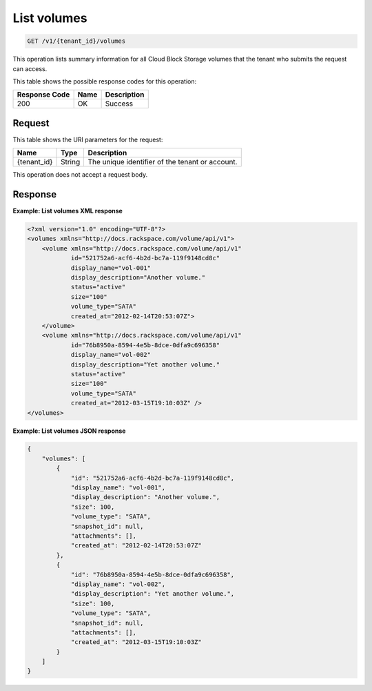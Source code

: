 
.. _get-list-volumes:

List volumes
^^^^^^^^^^^^^^^^^^^^^^^^^^^^^^^^^^^^^^^^^^^^^^^^^^^^^^^^^^^^^^^^^^^^^^^^^^^^^^^^

.. code::

    GET /v1/{tenant_id}/volumes

This operation lists summary information for all Cloud Block Storage volumes that the tenant who submits the request can access.



This table shows the possible response codes for this operation:


+--------------------------+-------------------------+-------------------------+
|Response Code             |Name                     |Description              |
+==========================+=========================+=========================+
|200                       |OK                       |Success                  |
+--------------------------+-------------------------+-------------------------+


Request
""""""""""""""""




This table shows the URI parameters for the request:

+--------------------------+-------------------------+-------------------------+
|Name                      |Type                     |Description              |
+==========================+=========================+=========================+
|{tenant_id}               |String                   |The unique identifier of |
|                          |                         |the tenant or account.   |
+--------------------------+-------------------------+-------------------------+





This operation does not accept a request body.




Response
""""""""""""""""










**Example: List volumes XML response**


.. code::

   <?xml version="1.0" encoding="UTF-8"?>
   <volumes xmlns="http://docs.rackspace.com/volume/api/v1">
       <volume xmlns="http://docs.rackspace.com/volume/api/v1"
               id="521752a6-acf6-4b2d-bc7a-119f9148cd8c"
               display_name="vol-001"
               display_description="Another volume."
               status="active"
               size="100"
               volume_type="SATA"
               created_at="2012-02-14T20:53:07Z">
       </volume>
       <volume xmlns="http://docs.rackspace.com/volume/api/v1"
               id="76b8950a-8594-4e5b-8dce-0dfa9c696358"
               display_name="vol-002"
               display_description="Yet another volume."
               status="active"
               size="100"
               volume_type="SATA"
               created_at="2012-03-15T19:10:03Z" />
   </volumes>
   





**Example: List volumes JSON response**


.. code::

   {
       "volumes": [
           {
               "id": "521752a6-acf6-4b2d-bc7a-119f9148cd8c",
               "display_name": "vol-001",
               "display_description": "Another volume.",
               "size": 100,
               "volume_type": "SATA",
               "snapshot_id": null,
               "attachments": [],
               "created_at": "2012-02-14T20:53:07Z"
           },
           {
               "id": "76b8950a-8594-4e5b-8dce-0dfa9c696358",
               "display_name": "vol-002",
               "display_description": "Yet another volume.",
               "size": 100,
               "volume_type": "SATA",
               "snapshot_id": null,
               "attachments": [],
               "created_at": "2012-03-15T19:10:03Z"
           }
       ]
   }
   




